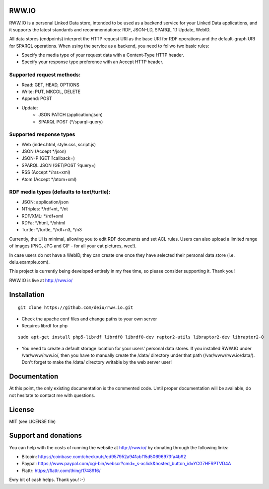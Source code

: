 .. image:: http://fcns.eu/rww-logo.png
  :alt: RWW.IO
    :align: right

RWW.IO
======

RWW.IO is a personal Linked Data store, intended to be used as a backend service for your Linked Data applications, and it
supports the latest standards and recommendations: RDF, JSON-LD, SPARQL 1.1 Update, WebID.

All data stores (endpoints) interpret the HTTP request URI as the base URI for RDF operations and the default-graph URI for SPARQL operations. When using the service as a backend, you need to follwo two basic rules:

- Specify the media type of your request data with a Content-Type HTTP header.
- Specify your response type preference with an Accept HTTP header.


Supported request methods:
--------------------------

- Read: GET, HEAD, OPTIONS
- Write: PUT, MKCOL, DELETE
- Append: POST
- Update:
    - JSON PATCH (application/json)
    - SPARQL POST (*/sparql-query)



Supported response types
------------------------

- Web (index.html, style.css, script.js)
- JSON (Accept */json)
- JSON-P (GET ?callback=)
- SPARQL JSON (GET/POST ?query=)
- RSS (Accept */rss+xml)
- Atom (Accept */atom+xml)


RDF media types (defaults to text/turtle):
----------------
- JSON: application/json
- NTriples: */rdf+nt, */nt
- RDF/XML: */rdf+xml
- RDFa: */html, */xhtml
- Turtle: */turtle, */rdf+n3, */n3



Currently, the UI is minimal, allowing you to edit RDF documents and set ACL rules. Users can also upload a limited range of images (PNG, JPG and GIF - for all your cat pictures, wee!).

In case users do not have a WebID, they can create one once they have selected their personal data store (i.e. deiu.example.com).

This project is currently being developed entirely in my free time, so please consider supporting it. Thank you!

RWW.IO is live at http://rww.io/

Installation 
============

::

    git clone https://github.com/deiu/rww.io.git


- Check the apache conf files and change paths to your own server

- Requires librdf for php

::

    sudo apt-get install php5-librdf librdf0 librdf0-dev raptor2-utils libraptor2-dev libraptor2-0
    

- You need to create a default storage location for your users' personal data stores. If you installed RWW.IO under /var/www/rww.io/, then you have to manually create the /data/ directory under that path (/var/www/rww.io/data/). Don't forget to make the /data/ directory writable by the web server user!


Documentation
=============

At this point, the only existing documentation is the commented code. Until proper documentation will be available, do not hesitate to contact me with questions.


License
=======
MIT (see LICENSE file)


Support and donations
=====================

You can help with the costs of running the website at http://rww.io/ by donating through the following links:

- Bitcoin: https://coinbase.com/checkouts/ed957952a941abf15d50696973fa4b92
- Paypal: https://www.paypal.com/cgi-bin/webscr?cmd=_s-xclick&hosted_button_id=YCG7HFRPTVD4A
- Flattr: https://flattr.com/thing/1748916/

Evry bit of cash helps. Thank you! :-)



